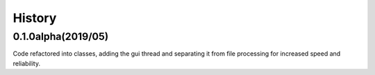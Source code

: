 .. :changelog:

History
-------

0.1.0alpha(2019/05)
____________
Code refactored into classes, adding the gui thread and separating it from file processing for increased speed and reliability.




